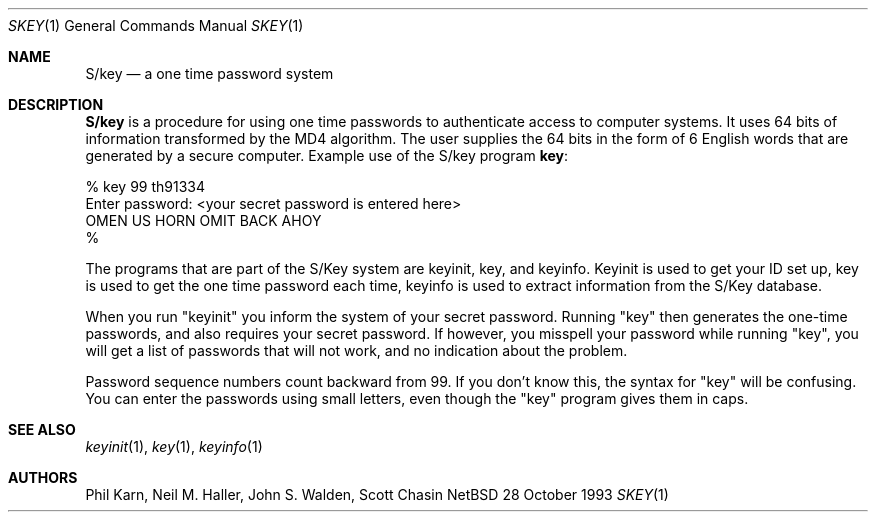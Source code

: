 .\"	@(#)skey.1	1.1 	10/28/93
.\" $Id: skey.1,v 1.1 1994/05/24 06:47:59 deraadt Exp $
.\"
.Dd 28 October 1993
.Dt SKEY 1
.Os NetBSD 4
.Sh NAME
.Nm S/key
.Nd a one time password system
.Sh DESCRIPTION
.Nm S/key
is a procedure for using one time passwords to authenticate access to
computer systems. It uses 64 bits of information transformed by the
MD4 algorithm. The user supplies the 64 bits in the form of 6 English
words that are generated by a secure computer.
Example use of the S/key program
.Nm key :
.sp
.sp 0
    % key  99 th91334
.sp 0
    Enter password: <your secret password is entered here>
.sp 0
    OMEN US HORN OMIT BACK AHOY
.sp 0
    % 
.Pp
The programs that are part of the S/Key system are keyinit, key, and
keyinfo. Keyinit is used to get your ID set up, key is
used to get the one time password each time,
keyinfo is used to extract information from the S/Key database.
.Pp
When you run "keyinit" you inform the system of your
secret password.  Running "key" then generates the
one-time passwords, and also requires your secret
password.  If however, you misspell your password
while running "key", you will get a list of passwords
that will not work, and no indication about the problem.
.Pp
Password sequence numbers count backward from 99.  If you
don't know this, the syntax for "key" will be confusing.
You can enter the passwords using small letters, even
though the "key" program gives them in caps.
.Sh SEE ALSO
.Xr keyinit 1 ,
.Xr key 1 ,
.Xr keyinfo 1
.Sh AUTHORS
Phil Karn, Neil M. Haller, John S. Walden, Scott Chasin
